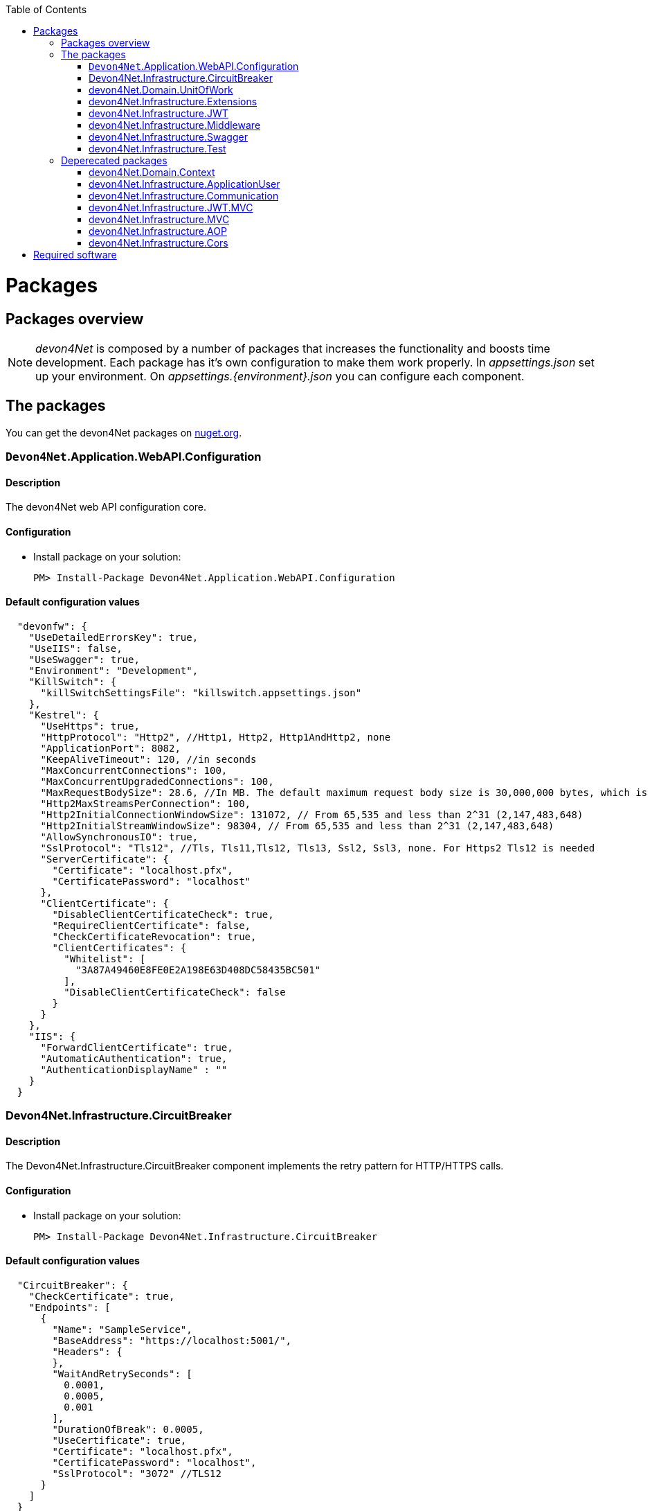 :toc: macro
toc::[]
:icons: font
:iconfont-remote!:
:iconfont-name: font-awesome
:stylesdir: css

= Packages

== Packages overview


NOTE: _devon4Net_ is composed by a number of packages that increases the functionality and boosts time development. Each package has it's own configuration to make them work properly. In _appsettings.json_ set up your environment. On _appsettings.{environment}.json_ you can configure each component.


== The packages

You can get the devon4Net packages on https://www.nuget.org/packages?q=devonfw[nuget.org].


=== `Devon4Net`.Application.WebAPI.Configuration
==== Description
The devon4Net web API configuration core.

==== Configuration

- Install package on your solution:

    PM> Install-Package Devon4Net.Application.WebAPI.Configuration

==== Default configuration values

[source, json]
----

  "devonfw": {
    "UseDetailedErrorsKey": true,
    "UseIIS": false,
    "UseSwagger": true,
    "Environment": "Development",
    "KillSwitch": {
      "killSwitchSettingsFile": "killswitch.appsettings.json"
    },
    "Kestrel": {
      "UseHttps": true,
      "HttpProtocol": "Http2", //Http1, Http2, Http1AndHttp2, none
      "ApplicationPort": 8082,
      "KeepAliveTimeout": 120, //in seconds
      "MaxConcurrentConnections": 100,
      "MaxConcurrentUpgradedConnections": 100,
      "MaxRequestBodySize": 28.6, //In MB. The default maximum request body size is 30,000,000 bytes, which is approximately 28.6 MB
      "Http2MaxStreamsPerConnection": 100,
      "Http2InitialConnectionWindowSize": 131072, // From 65,535 and less than 2^31 (2,147,483,648)
      "Http2InitialStreamWindowSize": 98304, // From 65,535 and less than 2^31 (2,147,483,648)
      "AllowSynchronousIO": true,
      "SslProtocol": "Tls12", //Tls, Tls11,Tls12, Tls13, Ssl2, Ssl3, none. For Https2 Tls12 is needed
      "ServerCertificate": {
        "Certificate": "localhost.pfx",
        "CertificatePassword": "localhost"
      },
      "ClientCertificate": {
        "DisableClientCertificateCheck": true,
        "RequireClientCertificate": false,
        "CheckCertificateRevocation": true,
        "ClientCertificates": {
          "Whitelist": [
            "3A87A49460E8FE0E2A198E63D408DC58435BC501"
          ],
          "DisableClientCertificateCheck": false
        }
      }
    },
    "IIS": {
      "ForwardClientCertificate": true,
      "AutomaticAuthentication": true,
      "AuthenticationDisplayName" : ""
    }
  }
----

=== Devon4Net.Infrastructure.CircuitBreaker
==== Description
The Devon4Net.Infrastructure.CircuitBreaker component implements the retry pattern for HTTP/HTTPS calls.

==== Configuration

- Install package on your solution:

    PM> Install-Package Devon4Net.Infrastructure.CircuitBreaker

==== Default configuration values

[source, json]
----
  "CircuitBreaker": {
    "CheckCertificate": true,
    "Endpoints": [
      {
        "Name": "SampleService",
        "BaseAddress": "https://localhost:5001/",
        "Headers": {
        },
        "WaitAndRetrySeconds": [
          0.0001,
          0.0005,
          0.001
        ],
        "DurationOfBreak": 0.0005,
        "UseCertificate": true,
        "Certificate": "localhost.pfx",
        "CertificatePassword": "localhost",
        "SslProtocol": "3072" //TLS12
      }
    ]
  }
----
[options="header"]
|=======================
|*Property*|*Description*
|`CheckCertificate`| True if HTTPS is required. This is useful when developing an API Gateway needs a secured HTTP, disabling this on development we can use communications with a valid server certificate
|Endpoints| Array with predefined sites to connect with
|Name| The name key to identify the destination URL
|Headers| Not ready yet
|WaitAndRetrySeconds| Array which determines the number of retries and the lapse period between each retry. The value is in milliseconds.
|Certificate| Ceritificate client to use to perform the HTTP call
|`SslProtocol`| The secure protocol to use on the call
|=======================

==== Protocols
[options="header"]
|=======================
|*Protocol*|*Key*|*Description*
|SSl3|48| Specifies the Secure Socket Layer (SSL) 3.0 security protocol. SSL 3.0 has been superseded by the Transport Layer Security (TLS) protocol and is provided for backward compatibility only.
|TLS|192|Specifies the Transport Layer Security (TLS) 1.0 security protocol. The TLS 1.0 protocol is defined in IETF RFC 2246.
|TLS11|768| Specifies the Transport Layer Security (TLS) 1.1 security protocol. The TLS 1.1 protocol is defined in IETF RFC 4346. On Windows systems, this value is supported starting with Windows 7.
|TLS12|3072| Specifies the Transport Layer Security (TLS) 1.2 security protocol. The TLS 1.2 protocol is defined in IETF RFC 5246. On Windows systems, this value is supported starting with Windows 7.
|TLS13|12288| Specifies the TLS 1.3 security protocol. The TLS protocol is defined in IETF RFC 8446.

|=======================

==== Usage

Add via Dependency Injection the circuit breaker instance. PE:

[source, C#]
----
    public class FooService : Service<TodosContext>, ILoginService
    {
 public FooService(IUnitOfWork<AUTContext> uoW,  ICircuitBreakerHttpClient circuitBreakerClient,
            ILogger<LoginService> logger) : base(uoW)
        {
        ...
        }
    }
----


At this point you can use the circuit breaker functionality in your code.

To perform a POST call you should use your circuit breaker instance as follows:

[source, C#]
----
await circuitBreakerClient.PostAsync<YourOutputClass>(NameOftheService, EndPoint, InputData, MediaType.ApplicationJson).ConfigureAwait(false);
----

Where:

[options="header"]
|=======================
|*Property*|*Description*
|YourOutputClass| The type of the class that you are expecting to retrieve from the POST call 
|NameOftheService| The key name of the endpoint provided in the appsettings.json file at Endpoints[] node
|`EndPoint`|Part of the url to use with the base address. PE: _/validate_
|`InputData`| Your instance of the class with values that you want to use in the POST call
|`MediaType.ApplicationJson`| The media type flag for the POST call
|=======================


=== devon4Net.Domain.UnitOfWork
==== Description
Unit of work implementation for devon4net solution. This unit of work provides the different methods to access the data layer with an atomic context. Sync and Async repository operations are provided. Customized Eager Loading method also provided for custom entity properties.

NOTE: This component will move on next releases to Infrastructure instead of being part of Domain components

==== Configuration

- Install package on your solution:

    PM> Install-Package devon4Net.Domain.UnitOfWork

- Adding the database connection information:

Add the database connection on the `SetupDatabase` method at Startup.cs
    
[source, C#]
----
       private void SetupDatabase(IServiceCollection services)
        {
            services.SetupDatabase<TodoContext>(Configuration, "Default", WebAPI.Configuration.Enums.DatabaseType.InMemory);
        }
----

Where: 

[options="header"]
|=======================
|*Param*|*Description*
|`TodoContext`| Is the database context definition
|Default| Is the connection string defined at _ConnectionString_ node at the appsettings configuration file 
|WebAPI.Configuration.Enums.DatabaseType.InMemory| Is the database driver selection. In this case `InMemory` data base is chosen
|=======================

The supported databases are:

        - `SqlServer`
        - Sqlite
        - `InMemory`
        - Cosmos
        - PostgreSQL
        - `MySql`
        - `MariaDb`
        - `FireBird`
        - Oracle
        - MSAccess


==== Notes
Now you can use the unit of work via dependency injection on your classes:

[[img-t-architecture]]
.Use of Unit of work via dependency injection
image::images/uow_sample.png["UOW `DI` Sample", width="*", link="images/uow_sample.png"]


As you can see in the image, you can use Unit Of Work class with your defined `ModelContext` classes.


_Predicate expression builder_
 
- Use this expression builder to generate lambda expressions dynamically. 

    var predicate =  PredicateBuilder.True<T>();

    
Where `T` is a class. At this moment, you can build your expression and apply it to obtain your results in a efficient way and not retrieving data each time you apply an expression.
    
- Example from My Thai Star .Net Core implementation:


[source,C#]
----    

public async Task<PaginationResult<Dish>> GetpagedDishListFromFilter(int currentpage, int pageSize, bool isFav, decimal maxPrice, int minLikes, string searchBy, IList<long> categoryIdList, long userId)
{
    var includeList = new List<string>{"DishCategory","DishCategory.IdCategoryNavigation", "DishIngredient","DishIngredient.IdIngredientNavigation","IdImageNavigation"};
    
    //Here we create our predicate builder
    var dishPredicate = PredicateBuilder.True<Dish>();


    //Now we start applying the different criteria:
    if (!string.IsNullOrEmpty(searchBy))
    {
        var criteria = searchBy.ToLower();
        dishPredicate = dishPredicate.And(d => d.Name.ToLower().Contains(criteria) || d.Description.ToLower().Contains(criteria));
    }
    
    if (maxPrice > 0) dishPredicate = dishPredicate.And(d=>d.Price<=maxPrice);

    if (categoryIdList.Any())
    {
        dishPredicate = dishPredicate.And(r => r.DishCategory.Any(a => categoryIdList.Contains(a.IdCategory)));
    }
    
    if (isFav && userId >= 0)
    {
        var favourites = await UoW.Repository<UserFavourite>().GetAllAsync(w=>w.IdUser == userId);
        var dishes = favourites.Select(s => s.IdDish);
        dishPredicate = dishPredicate.And(r=> dishes.Contains(r.Id));                
    }
    
    // Now we can use the predicate to retrieve data from database with just one call
    return await UoW.Repository<Dish>().GetAllIncludePagedAsync(currentpage, pageSize, includeList, dishPredicate);

}
----


=== devon4Net.Infrastructure.Extensions
==== Description
Miscellaneous extension library which contains :
- Predicate expression builder
- `DateTime` formatter
- `HttpClient` 
- `HttpContext` (Middleware support)

==== Configuration
- Install package on your solution:

    PM> Install-Package devon4Net.Infrastructure.Extensions 
    

_HttpContext_

- TryAddHeader method is used on _devon4Net.Infrastructure.Middleware_ component to add automatically response header options such authorization.



=== devon4Net.Infrastructure.JWT
==== Description

[quote, What is JSON Web Token?, https://jwt.io/introduction/]
____
JSON Web Token (JWT) is an open standard (RFC 7519) that defines a compact and self-contained way for securely transmitting information between parties as a JSON object. This information can be verified and trusted because it is digitally signed. JWTs can be signed using a secret (with the` HMAC` algorithm) or a public/private key pair using `RSA` or `ECDSA`.
____


- devon4Net component to manage  JWT standard to provide security to .Net API applications.

==== Configuration

- Install package on your solution:

    PM> devon4Net.Infrastructure.JWT


==== Default configuration values

[source, json]
----
"JWT": {
    "Audience": "devon4Net",
    "Issuer": "devon4Net",
    "TokenExpirationTime": 60,
    "ValidateIssuerSigningKey": true,
    "ValidateLifetime": true,
    "ClockSkew": 5,
    "Security": {
      "SecretKeyLengthAlgorithm": "",
      "SecretKeyEncryptionAlgorithm": "",
      "SecretKey": "",
      "Certificate": "",
      "CertificatePassword": "",
      "CertificateEncryptionAlgorithm": ""
    }
  }
----


- _ClockSkew_ indicates the token expiration time in minutes

- _Certificate_ you can specify the name of your certificate (if it is on the same path) or the full path of the certificate. If the certificate does not exists an exception will be raised.

- _SecretKeyLengthAlgorithm_, _SecretKeyEncryptionAlgorithm_ and _CertificateEncryptionAlgorithm_ supported algorithms are:

[options="header"]
|=======================
|*Algorithm*|*Description*
|`Aes128Encryption`|"http://www.w3.org/2001/04/xmlenc#aes128-cbc"
|`Aes192Encryption`|"http://www.w3.org/2001/04/xmlenc#aes192-cbc"
|`Aes256Encryption`|"http://www.w3.org/2001/04/xmlenc#aes256-cbc"
|`DesEncryption`|"http://www.w3.org/2001/04/xmlenc#des-cbc"
|Aes128KeyWrap|"http://www.w3.org/2001/04/xmlenc#kw-aes128"
|Aes192KeyWrap|"http://www.w3.org/2001/04/xmlenc#kw-aes192"
|Aes256KeyWrap|"http://www.w3.org/2001/04/xmlenc#kw-aes256"
|RsaV15KeyWrap|"http://www.w3.org/2001/04/xmlenc#rsa-1_5"
|`Ripemd160Digest`|"http://www.w3.org/2001/04/xmlenc#ripemd160"
|RsaOaepKeyWrap|"http://www.w3.org/2001/04/xmlenc#rsa-oaep"
|Aes128KW|"A128KW"
|Aes256KW|"A256KW"
|RsaPKCS1|"RSA1_5"
|RsaOAEP|"RSA-OAEP"
|`ExclusiveC14n`|"http://www.w3.org/2001/10/xml-exc-c14n#"
|ExclusiveC14nWithComments|"http://www.w3.org/2001/10/xml-exc-c14n#WithComments"
|`EnvelopedSignature`|"http://www.w3.org/2000/09/xmldsig#enveloped-signature"
|`Sha256Digest`|"http://www.w3.org/2001/04/xmlenc#sha256"
|`Sha384Digest`|"http://www.w3.org/2001/04/xmldsig-more#sha384"
|`Sha512Digest`|"http://www.w3.org/2001/04/xmlenc#sha512"
|Sha256|"SHA256"
|Sha384|"SHA384"
|Sha512|"SHA512"
|EcdsaSha256Signature|"http://www.w3.org/2001/04/xmldsig-more#ecdsa-sha256"
|EcdsaSha384Signature|"http://www.w3.org/2001/04/xmldsig-more#ecdsa-sha384"
|EcdsaSha512Signature|"http://www.w3.org/2001/04/xmldsig-more#ecdsa-sha512"
|HmacSha256Signature|"http://www.w3.org/2001/04/xmldsig-more#hmac-sha256"
|HmacSha384Signature|"http://www.w3.org/2001/04/xmldsig-more#hmac-sha384"
|HmacSha512Signature|"http://www.w3.org/2001/04/xmldsig-more#hmac-sha512"
|RsaSha256Signature|"http://www.w3.org/2001/04/xmldsig-more#rsa-sha256"
|RsaSha384Signature|"http://www.w3.org/2001/04/xmldsig-more#rsa-sha384"
|RsaSha512Signature|"http://www.w3.org/2001/04/xmldsig-more#rsa-sha512"
|RsaSsaPssSha256Signature|"http://www.w3.org/2007/05/xmldsig-more#sha256-rsa-MGF1"
|RsaSsaPssSha384Signature|"http://www.w3.org/2007/05/xmldsig-more#sha384-rsa-MGF1"
|RsaSsaPssSha512Signature|"http://www.w3.org/2007/05/xmldsig-more#sha512-rsa-MGF1"
|`EcdsaSha256`|"ES256"
|`EcdsaSha384`|"ES384"
|`EcdsaSha512`|"ES512"
|`HmacSha256`|"HS256"
|`HmacSha384`|"HS384"
|`HmacSha512`|"HS512"
|None|"none"
|`RsaSha256`|"RS256"
|`RsaSha384`|"RS384"
|`RsaSha512`|"RS512"
|RsaSsaPssSha256|"PS256"
|RsaSsaPssSha384|"PS384"
|RsaSsaPssSha512|"PS512"
|Aes128CbcHmacSha256|"A128CBC-HS256"
|Aes192CbcHmacSha384|"A192CBC-HS384"
|Aes256CbcHmacSha512|"A256CBC-HS512"
|=======================




NOTE: Please check https://github.com/AzureAD/azure-activedirectory-identitymodel-extensions-for-dotnet/wiki/Supported-Algorithms[Microsoft documentation] to get the lastest updates on supported encryption algorithms


- Add this line of code  (only if you use this component stand alone):

[source, C#]
----
services.AddBusinessCommonJwtPolicy();
----


On

    Startup.cs

or on:

    devon4Net.Application.Configuration.Startup/JwtApplicationConfiguration/ConfigureJwtPolicy method.



- Inside the `_AddBusinessCommonJwtPolicy_` method you can add your  JWT Policy like in My Thai Star application sample:

[source, C#]
----
 services.ConfigureJwtAddPolicy("MTSWaiterPolicy", "role", "waiter");
----

==== Notes

- The certificate will be used to generate the key to encrypt the json web token.



=== devon4Net.Infrastructure.Middleware
==== Description
- devon4Net support for middleware classes.

- In ASP.NET Core, middleware classes can handle an HTTP request or response. Middleware can either:

* Handle an incoming HTTP request by generating an HTTP response.

* Process an incoming HTTP request, modify it, and pass it on to another piece of middleware.

* Process an outgoing HTTP response, modify it, and pass it on to either another piece of middleware, or the ASP.NET Core web server.

- devon4Net supports the following automatic response headers:

* `AccessControlExposeHeader`
* `StrictTransportSecurityHeader`
* `XFrameOptionsHeader`
* `XssProtectionHeader`
* `XContentTypeOptionsHeader`
* `ContentSecurityPolicyHeader`
* `PermittedCrossDomainPoliciesHeader`
* `ReferrerPolicyHeader:toc: macro`

==== Configuration
- Install package on your solution:

    PM> Install-Package devon4Net.Infrastructure.Middleware

- You can configure your Middleware configuration on _appsettings.{environment}.json_:


[source, json]
----

"Middleware": {
    "Headers": {
      "AccessControlExposeHeader": "Authorization",
      "StrictTransportSecurityHeader": "",
      "XFrameOptionsHeader": "DENY",
      "XssProtectionHeader": "1;mode=block",
      "XContentTypeOptionsHeader": "nosniff",
      "ContentSecurityPolicyHeader": "",
      "PermittedCrossDomainPoliciesHeader": "",
      "ReferrerPolicyHeader": ""
    }
}
----

- On the above sample, the server application will add to response header the `AccessControlExposeHeader`, XFrameOptionsHeader, XssProtectionHeader and XContentTypeOptionsHeader headers.
- If the header response type does not have a value, it will not be added to the response headers.



=== devon4Net.Infrastructure.Swagger
==== Description
- devon4net Swagger abstraction to provide full externalized easy configuration. 

- Swagger offers the easiest to use tools to take full advantage of all the capabilities of the OpenAPI Specification (OAS).


==== Configuration

- Install package on your solution:

    PM> devon4Net.Infrastructure.Swagger

- You can configure your Swagger configuration on _appsettings.{environment}.json_:



[source, json]
----
"Swagger": {
    "Version": "v1",
    "Title": "devon4net API",
    "Description": "devon4net API Contract",
    "Terms": "https://www.devonfw.com/terms-of-use/",
    "Contact": {
      "Name": "devonfw",
      "Email": "sample@mail.com",
      "Url": "https://www.devonfw.com"
    },
    "License": {
      "Name": "devonfw - Terms of Use",
      "Url": "https://www.devonfw.com/terms-of-use/"
    },
    "Endpoint": {
      "Name": "V1 Docs",
      "Url": "/swagger/v1/swagger.json",
      "UrlUi": "swagger",
      "RouteTemplate": "swagger/v1/{documentName}/swagger.json"
    }
  }
----

- Add this line of code (only if you use this component stand alone):

[source, C#]
----
services.ConfigureSwaggerService();
----


On

    Startup.cs


- Also add this line of code  (only if you use this component stand alone):

[source, C#]
----
app.ConfigureSwaggerApplication();
----


On

    Startup.cs/Configure(IApplicationBuilder app, IHostingEnvironment env)


- Ensure your API actions and non-route parameters are decorated with explicit "Http" and "From" bindings.


==== Notes

- To access to swagger UI launch your API project and type in your html browser the url _http://localhost:yourPort/swagger_.

- In order to generate the documentation annotate your actions with summary, remarks and response tags:

[sourcecode, C#]
----
/// <summary>
/// Method to make a reservation with potential guests. The method returns the reservation token with the format: {(CB_|GB_)}{now.Year}{now.Month:00}{now.Day:00}{_}{MD5({Host/Guest-email}{now.Year}{now.Month:00}{now.Day:00}{now.Hour:00}{now.Minute:00}{now.Second:00})}
/// </summary>
/// <param name="bookingDto"></param>
/// <response code="201">Ok.</response>
/// <response code="400">Bad request. Parser data error.</response>
/// <response code="401">Unauthorized. Authentication fail.</response>
/// <response code="403">Forbidden. Authorization error.</response>
/// <response code="500">Internal Server Error. The search process ended with error.</response>
[HttpPost]
[HttpOptions]
[Route("/mythaistar/services/rest/bookingmanagement/v1/booking")]
[AllowAnonymous]
[EnableCors("CorsPolicy")]
public async Task<IActionResult> BookingBooking([FromBody]BookingDto bookingDto)
{
    try
    {

    ...

----

- Ensure that your project has the _generateXMLdocumentationfile_ check active on build menu:


[[img-t-architecture]]
.Swagger documentation 
image::images/swaggerDocXMLCheck.png["Generate documentation XML check", width="*", link="images/swaggerDocXMLCheck.png"]


- Ensure that your XML files has the attribute copy always to true:


[[img-t-architecture]]
.Swagger documentation 
image::images/swaggerDoc.png["Generate documentation XML check", width="*", link="images/swaggerDoc.png"]


=== devon4Net.Infrastructure.Test
==== Description
devon4Net Base classes to create unit tests and integration tests with Moq and `xUnit`.

==== Configuration
- Load the template:
    > dotnet new -i devon4Net.Test.Template 
    > dotnet new devon4NetTest
    


==== Notes
- At this point you can find this classes:
* BaseManagementTest
* DatabaseManagementTest<T> (Where `T` is a _devon4NetBaseContext_ class)


    
- For unit testing, inherit a class from _BaseManagementTest_.
- For integration tests, inherit a class from _DatabaseManagementTest_.
- The recommended databases in integration test are _in memory database_ or _SQlite database_.
- Please check _My thai Star_ test project.

== Deperecated packages

=== devon4Net.Domain.Context
==== Description
devon4Net.Domain.Context contains the extended class devon4NetBaseContext in order to make easier the process of having a model context configured against different database engines. This configuration allows an easier testing configuration against local and in memory databases.

==== Configuration

- Install package on your solution:

    PM> Install-Package devon4Net.Domain.Context

- Add to _appsettings.{environment}.json_ file your database connections:

[source,json]
----
"ConnectionStrings": 
{
"DefaultConnection": 
"Server=localhost;Database=MyThaiStar;User Id=sa;Password=sa;MultipleActiveResultSets=True;",
    
"AuthConnection":
"Server=(localdb)\\mssqllocaldb;Database=aspnet-DualAuthCore-5E206A0B-D4DA-4E71-92D3-87FD6B120C5E;Trusted_Connection=True;MultipleActiveResultSets=true",
    
"SqliteConnection": "Data Source=c:\\tmp\\membership.db;"
}
----



- On Startup.cs :

[source, C#]
----
void ConfigureServices(IServiceCollection services)
----
- Add your database connections defined on previous point:

[source, C#]
----
services.ConfigureDataBase(
new Dictionary<string, string> { 
{ConfigurationConst.DefaultConnection, Configuration.GetConnectionString(ConfigurationConst.DefaultConnection) }});
----

- On devon4Net.Application.Configuration.Startup/DataBaseConfiguration/ConfigureDataBase configure your connections.

=== devon4Net.Infrastructure.ApplicationUser
==== Description
devon4Net Application user classes to implement basic Microsoft's basic authentication in order to be used on authentication methodologies such Jason Web Token (JWT).

==== Configuration

- Install package on your solution:

    PM> devon4Net.Infrastructure.ApplicationUser 

- Add the database connection string for user management on _appsettings.{environment}.json_:

[source,json]
----
"ConnectionStrings": 
{
"AuthConnection":
"Server=(localdb)\\mssqllocaldb;Database=aspnet-DualAuthCore-5E206A0B-D4DA-4E71-92D3-87FD6B120C5E;Trusted_Connection=True;MultipleActiveResultSets=true"
}
----


- Add the following line of code

[source, C#]
----
services.AddApplicationUserDependencyInjection();
----

On

    Startup.cs/ConfigureServices(IServiceCollection services)

or on:

    devon4Net.Application.Configuration.Startup/DependencyInjectionConfiguration/ConfigureDependencyInjectionService method.
    
    
- Add the data seeder on Configure method on start.cs class:

[source, C#]
----

public void Configure(IApplicationBuilder app, IHostingEnvironment env, DataSeeder seeder)
{
    ...
    
    app.UseAuthentication();
    seeder.SeedAsync().Wait();

    ...
}

----

 
==== Notes

- You can use the following methods to set up the database configuration:
[source, C#]
----
public static void AddApplicationUserDbContextInMemoryService(this IServiceCollection services)

public static void AddApplicationUserDbContextSQliteService(this IServiceCollection services, string connectionString)

public static void AddApplicationUserDbContextSQlServerService(this IServiceCollection services, string connectionString)
----

- The method `_AddApplicationUserDbContextInMemoryService_` uses the _AuthContext_ connection string name to set up the database.

- This component is used with the components _devon4Net.Infrastructure.JWT_ and _devon4Net.Infrastructure.JWT.MVC_.


=== devon4Net.Infrastructure.Communication
==== Description
Basic client classes to  invoke` GET`/POST methods asynchronously. This component has the minimal classes to send basic data. For more complex operations please use _ASP4Net.Infrastructure.Extensions_.

==== Configuration

- Install package on your solution:

    PM> devon4Net.Infrastructure.Communication 

- Create an instance of _RestManagementService_ class.
- Use next methods to use GET/POST basic options:

[source, C#]
----
public Task<string> CallGetMethod(string url);
public Task<Stream> CallGetMethodAsStream(string url);
public Task<string> CallPostMethod<T>(string url, T dataToSend);
public Task<string> CallPutMethod<T>(string url, T dataToSend);
----


==== Notes
- Example:

[source, C#]
----

private async Task RestManagementServiceSample(EmailDto dataToSend)
{
    var url = Configuration["EmailServiceUrl"];
    var restManagementService = new RestManagementService();
    await restManagementService.CallPostMethod(url, dataToSend);
}
----


=== devon4Net.Infrastructure.JWT.MVC
==== Description
- devon4Net Extended controller to interact with  JWT features

==== Configuration

- Extend your _ Microsoft.AspNetCore.Mvc.Controller_ class with _devon4NetJWTController_ class:

[source, C#]
----
public class LoginController : devon4NetJWTController
{        
    private readonly ILoginService _loginService;

    public LoginController(ILoginService loginService,  SignInManager<ApplicationUser>  signInManager, UserManager<ApplicationUser> userManager, ILogger<LoginController> logger, IMapper mapper) : base(logger,mapper)
    {
        _loginService = loginService;
    }
    
    ....
----

==== Notes

- In order to generate a  JWT, you should implement the  JWT generation on user login. For example, in My Thai Star is created as follows:

```
public async Task<IActionResult> Login([FromBody]LoginDto loginDto)
{
    try
    {
        if (loginDto == null) return Ok();
        var logged = await _loginService.LoginAsync(loginDto.UserName, loginDto.Password);
        
        if (logged)
        {
            var user = await _loginService.GetUserByUserNameAsync(loginDto.UserName);
            
            var encodedJwt = new JwtClientToken().CreateClientToken(_loginService.GetUserClaimsAsync(user));
            
            Response.Headers.Add("Access-Control-Expose-Headers", "Authorization");
            
            Response.Headers.Add("Authorization", $"{JwtBearerDefaults.AuthenticationScheme} {encodedJwt}");
            
            return Ok(encodedJwt);
        }
        else
        {
            Response.Headers.Clear();
            return StatusCode((int)HttpStatusCode.Unauthorized, "Login Error");
        }
        
    }
    catch (Exception ex)
    {
        return StatusCode((int)HttpStatusCode.InternalServerError, $"{ex.Message} : {ex.InnerException}");
    }
}
```

- In My Thai Star the  JWT will contain the user information such id, roles...

- Once you extend your controller with _devon4NetJWTController_ you will have available these methods to simplify user management:

[source, C#]
----
    public interface Idevon4NetJWTController
    {
        // Gets the current user
        JwtSecurityToken GetCurrentUser(); 
        
        // Gets an specific assigned claim of current user
        Claim GetUserClaim(string claimName, JwtSecurityToken jwtUser = null); 
        
        // Gets all the assigned claims of current user
        IEnumerable<Claim> GetUserClaims(JwtSecurityToken jwtUser = null);
    }
----



=== devon4Net.Infrastructure.MVC
==== Description
Common classes to extend controller functionality on API. Also provides support for paged results in devon4Net applications and automapper injected class.


==== Configuration
- Install package on your solution:

    PM> devon4Net.Infrastructure.MVC
    
    
==== Notes
- The generic class _ResultObjectDto<T>_ provides a typed result object with pagination.


- The extended class provides the following methods:

[source,C#]
----
        ResultObjectDto<T> GenerateResultDto<T>(int? page, int? size, int? total);
        ResultObjectDto<T> GenerateResultDto<T>(List<T> result, int? page = null, int? size = null);
----

- _GenerateResultDto_ provides typed _ResultObjectDto_ object or a list of typed _ResultObjectDto_ object. The aim of this methods is to provide a clean management for result objects and not repeating code through the different controller classes.

- The following sample from _My Thai Star_ shows how to use it:

[source, C#]
----
public async Task<IActionResult> Search([FromBody] FilterDtoSearchObject filterDto)
{
    if (filterDto == null) filterDto = new FilterDtoSearchObject();

    try
    {
        var dishList = await _dishService.GetDishListFromFilter(false, filterDto.GetMaxPrice(), filterDto.GetMinLikes(), filterDto.GetSearchBy(),filterDto.GetCategories(), -1);
        
        
        return new OkObjectResult(GenerateResultDto(dishList).ToJson());
    }
    catch (Exception ex)
    {
        return StatusCode((int)HttpStatusCode.InternalServerError, $"{ex.Message} : {ex.InnerException}");
    }
}
----


=== devon4Net.Infrastructure.AOP
==== Description
Simple AOP Exception handler for .Net Controller classes integrated with Serilog.

==== Configuration
- Install package on your solution:

   PM> Install-Package devon4Net.Domain.AOP



Add this line of code on `ConfigureServices` method on Startup.cs

[source, C#]
----
services.AddAopAttributeService();
----



==== Notes

Now automatically your exposed API methods exposed on controller classes will be tracked on the methods:

- OnActionExecuting
- OnActionExecuted
- OnResultExecuting
- OnResultExecuted

If an exception occurs, a message will be displayed on log with the stack trace.



=== devon4Net.Infrastructure.Cors
==== Description
Enables CORS configuration for devon4Net application. Multiple domains can be configured from configuration. Mandatory to web clients (p.e. Angular) to prevent making AJAX requests to another domain.

Cross-Origin Resource Sharing (CORS) is a mechanism that uses additional HTTP headers to tell a browser to let a web application running at one origin (domain) have permission to access selected resources from a server at a different origin. A web application makes a cross-origin HTTP request when it requests a resource that has a different origin (domain, protocol, and port) than its own origin.

Please refer to https://docs.microsoft.com/en-us/aspnet/core/security/cors?view=aspnetcore-2.1[this link] to get more information about CORS and .Net core.

==== Configuration

- Install package on your solution:

    PM> devon4Net.Infrastructure.Cors

- You can configure your Cors configuration on _appsettings.{environment}.json_:

    `CorsPolicy`: indicates the name of the policy. You can use this name to add security headers on your API exposed methods.

    Origins: The allowed domains
    
    Headers: The allowed headers such accept,content-type,origin,x-custom-header

- If you specify the cors configuration as empty array, a default cors-policy will be used with all origins enabled:


[source,json]
----
  "Cors": []
----

- On the other hand, you can specify different Cors policies in your solution as follows:

[source,json]
----

"Cors": []
[
  {
    "CorsPolicy": "CorsPolicy1",
    "Origins": "http:example.com,http:www.contoso.com",
    "Headers": "accept,content-type,origin,x-custom-header",
    "Methods": "GET,POST,HEAD",
    "AllowCredentials": true
  },
  {
    "CorsPolicy": "CorsPolicy2",
    "Origins": "http:example.com,http:www.contoso.com",
    "Headers": "accept,content-type,origin,x-custom-header",
    "Methods": "GET,POST,HEAD",
    "AllowCredentials": true
  }
]
----

==== Notes

- To use CORS in your API methods, use the next notation:

[source,C#]
----    
[EnableCors("YourCorsPolicy")] 
public IActionResult Index() {  
    return View();  
}  
----
    
    
- if you want to disable the CORS check use the following annotation:

[source,C#]
----    
[DisableCors]  
public IActionResult Index() {  
    return View();  
}  
----

= Required software
https://code.visualstudio.com/[Visual Studio Code]

https://marketplace.visualstudio.com/items?itemName=ms-vscode.csharp[C# Extension for VS Code]

https://www.microsoft.com/net/core[.Net Core SDK]

https://docs.microsoft.com/en-us/aspnet/core/security/cors?view=aspnetcore-2.1[CORS in .Net Core]
